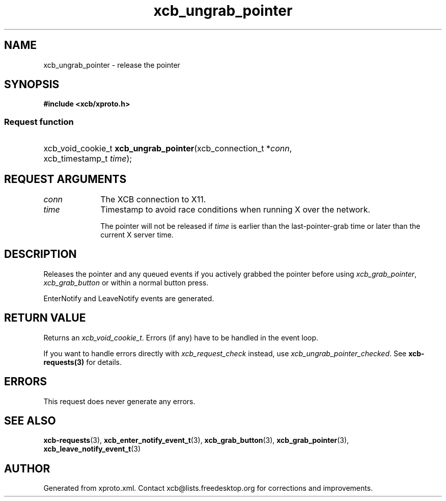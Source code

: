.TH xcb_ungrab_pointer 3  "libxcb 1.15" "X Version 11" "XCB Requests"
.ad l
.SH NAME
xcb_ungrab_pointer \- release the pointer
.SH SYNOPSIS
.hy 0
.B #include <xcb/xproto.h>
.SS Request function
.HP
xcb_void_cookie_t \fBxcb_ungrab_pointer\fP(xcb_connection_t\ *\fIconn\fP, xcb_timestamp_t\ \fItime\fP);
.br
.hy 1
.SH REQUEST ARGUMENTS
.IP \fIconn\fP 1i
The XCB connection to X11.
.IP \fItime\fP 1i
Timestamp to avoid race conditions when running X over the network.

The pointer will not be released if \fItime\fP is earlier than the
last-pointer-grab time or later than the current X server time.
.SH DESCRIPTION
Releases the pointer and any queued events if you actively grabbed the pointer
before using \fIxcb_grab_pointer\fP, \fIxcb_grab_button\fP or within a normal button
press.

EnterNotify and LeaveNotify events are generated.
.SH RETURN VALUE
Returns an \fIxcb_void_cookie_t\fP. Errors (if any) have to be handled in the event loop.

If you want to handle errors directly with \fIxcb_request_check\fP instead, use \fIxcb_ungrab_pointer_checked\fP. See \fBxcb-requests(3)\fP for details.
.SH ERRORS
This request does never generate any errors.
.SH SEE ALSO
.BR xcb-requests (3),
.BR xcb_enter_notify_event_t (3),
.BR xcb_grab_button (3),
.BR xcb_grab_pointer (3),
.BR xcb_leave_notify_event_t (3)
.SH AUTHOR
Generated from xproto.xml. Contact xcb@lists.freedesktop.org for corrections and improvements.
